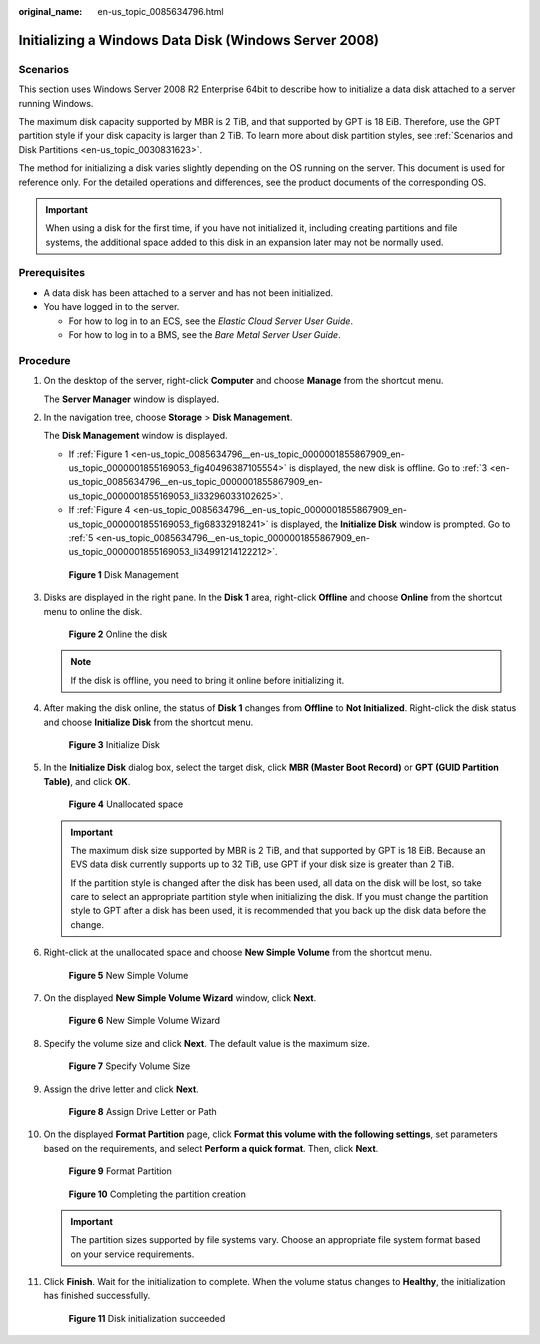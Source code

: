 :original_name: en-us_topic_0085634796.html

.. _en-us_topic_0085634796:

Initializing a Windows Data Disk (Windows Server 2008)
======================================================

Scenarios
---------

This section uses Windows Server 2008 R2 Enterprise 64bit to describe how to initialize a data disk attached to a server running Windows.

The maximum disk capacity supported by MBR is 2 TiB, and that supported by GPT is 18 EiB. Therefore, use the GPT partition style if your disk capacity is larger than 2 TiB. To learn more about disk partition styles, see :ref:`Scenarios and Disk Partitions <en-us_topic_0030831623>`.

The method for initializing a disk varies slightly depending on the OS running on the server. This document is used for reference only. For the detailed operations and differences, see the product documents of the corresponding OS.

.. important::

   When using a disk for the first time, if you have not initialized it, including creating partitions and file systems, the additional space added to this disk in an expansion later may not be normally used.

Prerequisites
-------------

-  A data disk has been attached to a server and has not been initialized.
-  You have logged in to the server.

   -  For how to log in to an ECS, see the *Elastic Cloud Server User Guide*.
   -  For how to log in to a BMS, see the *Bare Metal Server User Guide*.

Procedure
---------

#. On the desktop of the server, right-click **Computer** and choose **Manage** from the shortcut menu.

   The **Server Manager** window is displayed.

#. In the navigation tree, choose **Storage** > **Disk Management**.

   The **Disk Management** window is displayed.

   -  If :ref:`Figure 1 <en-us_topic_0085634796__en-us_topic_0000001855867909_en-us_topic_0000001855169053_fig40496387105554>` is displayed, the new disk is offline. Go to :ref:`3 <en-us_topic_0085634796__en-us_topic_0000001855867909_en-us_topic_0000001855169053_li33296033102625>`.
   -  If :ref:`Figure 4 <en-us_topic_0085634796__en-us_topic_0000001855867909_en-us_topic_0000001855169053_fig68332918241>` is displayed, the **Initialize Disk** window is prompted. Go to :ref:`5 <en-us_topic_0085634796__en-us_topic_0000001855867909_en-us_topic_0000001855169053_li34991214122212>`.

   .. _en-us_topic_0085634796__en-us_topic_0000001855867909_en-us_topic_0000001855169053_fig40496387105554:

   .. figure:: /_static/images/en-us_image_0000001855948581.png
      :alt: **Figure 1** Disk Management

      **Figure 1** Disk Management

#. .. _en-us_topic_0085634796__en-us_topic_0000001855867909_en-us_topic_0000001855169053_li33296033102625:

   Disks are displayed in the right pane. In the **Disk 1** area, right-click **Offline** and choose **Online** from the shortcut menu to online the disk.


   .. figure:: /_static/images/en-us_image_0000001809029912.png
      :alt: **Figure 2** Online the disk

      **Figure 2** Online the disk

   .. note::

      If the disk is offline, you need to bring it online before initializing it.

#. After making the disk online, the status of **Disk 1** changes from **Offline** to **Not Initialized**. Right-click the disk status and choose **Initialize Disk** from the shortcut menu.


   .. figure:: /_static/images/en-us_image_0000001809189756.png
      :alt: **Figure 3** Initialize Disk

      **Figure 3** Initialize Disk

#. .. _en-us_topic_0085634796__en-us_topic_0000001855867909_en-us_topic_0000001855169053_li34991214122212:

   In the **Initialize Disk** dialog box, select the target disk, click **MBR (Master Boot Record)** or **GPT (GUID Partition Table)**, and click **OK**.

   .. _en-us_topic_0085634796__en-us_topic_0000001855867909_en-us_topic_0000001855169053_fig68332918241:

   .. figure:: /_static/images/en-us_image_0000001855868557.png
      :alt: **Figure 4** Unallocated space

      **Figure 4** Unallocated space

   .. important::

      The maximum disk size supported by MBR is 2 TiB, and that supported by GPT is 18 EiB. Because an EVS data disk currently supports up to 32 TiB, use GPT if your disk size is greater than 2 TiB.

      If the partition style is changed after the disk has been used, all data on the disk will be lost, so take care to select an appropriate partition style when initializing the disk. If you must change the partition style to GPT after a disk has been used, it is recommended that you back up the disk data before the change.

#. Right-click at the unallocated space and choose **New Simple Volume** from the shortcut menu.


   .. figure:: /_static/images/en-us_image_0000001855948589.png
      :alt: **Figure 5** New Simple Volume

      **Figure 5** New Simple Volume

#. On the displayed **New Simple Volume Wizard** window, click **Next**.


   .. figure:: /_static/images/en-us_image_0000001809029916.png
      :alt: **Figure 6** New Simple Volume Wizard

      **Figure 6** New Simple Volume Wizard

#. Specify the volume size and click **Next**. The default value is the maximum size.


   .. figure:: /_static/images/en-us_image_0000001809189760.png
      :alt: **Figure 7** Specify Volume Size

      **Figure 7** Specify Volume Size

#. Assign the drive letter and click **Next**.


   .. figure:: /_static/images/en-us_image_0000001855868569.png
      :alt: **Figure 8** Assign Drive Letter or Path

      **Figure 8** Assign Drive Letter or Path

#. On the displayed **Format Partition** page, click **Format this volume with the following settings**, set parameters based on the requirements, and select **Perform a quick format**. Then, click **Next**.


   .. figure:: /_static/images/en-us_image_0000001855948597.png
      :alt: **Figure 9** Format Partition

      **Figure 9** Format Partition


   .. figure:: /_static/images/en-us_image_0000001809029928.png
      :alt: **Figure 10** Completing the partition creation

      **Figure 10** Completing the partition creation

   .. important::

      The partition sizes supported by file systems vary. Choose an appropriate file system format based on your service requirements.

#. Click **Finish**. Wait for the initialization to complete. When the volume status changes to **Healthy**, the initialization has finished successfully.


   .. figure:: /_static/images/en-us_image_0000001809189772.png
      :alt: **Figure 11** Disk initialization succeeded

      **Figure 11** Disk initialization succeeded
